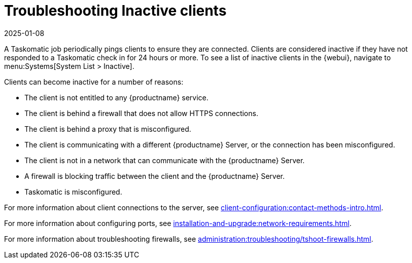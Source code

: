 [[troubleshooting-inactive-clients]]
= Troubleshooting Inactive clients
:revdate: 2025-01-08
:page-revdate: {revdate}

////
PUT THIS COMMENT AT THE TOP OF TROUBLESHOOTING SECTIONS

Troubleshooting format:

One sentence each:
Cause: What created the problem?
Consequence: What does the user see when this happens?
Fix: What can the user do to fix this problem?
Result: What happens after the user has completed the fix?

If more detailed instructions are required, put them in a "Resolving" procedure:
.Procedure: Resolving Widget Wobbles
. First step
. Another step
. Last step
////

A Taskomatic job periodically pings clients to ensure they are connected.
Clients are considered inactive if they have not responded to a Taskomatic check in for 24 hours or more.
To see a list of inactive clients in the {webui}, navigate to menu:Systems[System List > Inactive].

Clients can become inactive for a number of reasons:

* The client is not entitled to any {productname} service.
* The client is behind a firewall that does not allow HTTPS connections.
* The client is behind a proxy that is misconfigured.
* The client is communicating with a different {productname} Server, or the connection has been misconfigured.
* The client is not in a network that can communicate with the {productname} Server.
* A firewall is blocking traffic between the client and the {productname} Server.
* Taskomatic is misconfigured.


For more information about client connections to the server, see xref:client-configuration:contact-methods-intro.adoc[].

For more information about configuring ports, see xref:installation-and-upgrade:network-requirements.adoc#ports[].

For more information about troubleshooting firewalls, see xref:administration:troubleshooting/tshoot-firewalls.adoc[].
